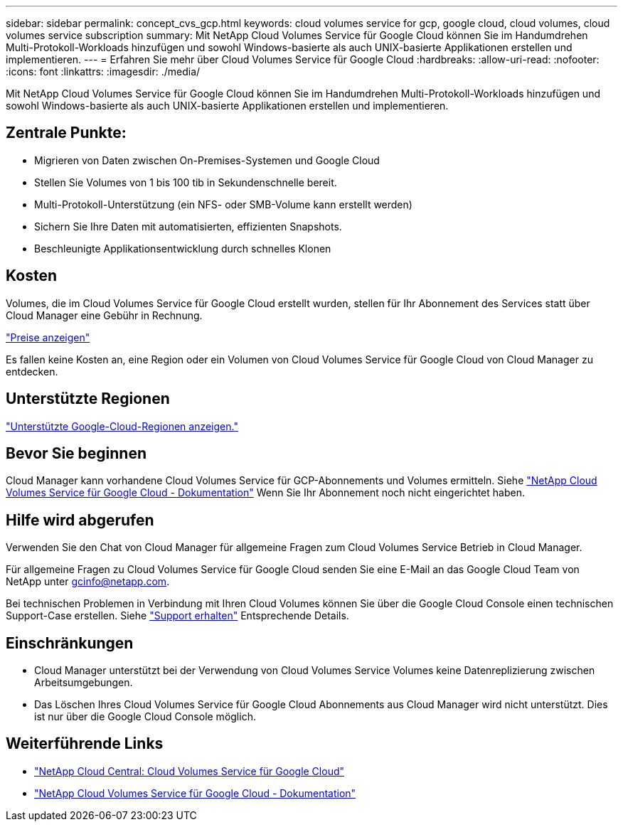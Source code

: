 ---
sidebar: sidebar 
permalink: concept_cvs_gcp.html 
keywords: cloud volumes service for gcp, google cloud, cloud volumes, cloud volumes service subscription 
summary: Mit NetApp Cloud Volumes Service für Google Cloud können Sie im Handumdrehen Multi-Protokoll-Workloads hinzufügen und sowohl Windows-basierte als auch UNIX-basierte Applikationen erstellen und implementieren. 
---
= Erfahren Sie mehr über Cloud Volumes Service für Google Cloud
:hardbreaks:
:allow-uri-read: 
:nofooter: 
:icons: font
:linkattrs: 
:imagesdir: ./media/


[role="lead"]
Mit NetApp Cloud Volumes Service für Google Cloud können Sie im Handumdrehen Multi-Protokoll-Workloads hinzufügen und sowohl Windows-basierte als auch UNIX-basierte Applikationen erstellen und implementieren.



== Zentrale Punkte:

* Migrieren von Daten zwischen On-Premises-Systemen und Google Cloud
* Stellen Sie Volumes von 1 bis 100 tib in Sekundenschnelle bereit.
* Multi-Protokoll-Unterstützung (ein NFS- oder SMB-Volume kann erstellt werden)
* Sichern Sie Ihre Daten mit automatisierten, effizienten Snapshots.
* Beschleunigte Applikationsentwicklung durch schnelles Klonen




== Kosten

Volumes, die im Cloud Volumes Service für Google Cloud erstellt wurden, stellen für Ihr Abonnement des Services statt über Cloud Manager eine Gebühr in Rechnung.

link:https://console.cloud.google.com/marketplace/product/endpoints/cloudvolumesgcp-api.netapp.com?q=cloud%20volumes%20service["Preise anzeigen"^]

Es fallen keine Kosten an, eine Region oder ein Volumen von Cloud Volumes Service für Google Cloud von Cloud Manager zu entdecken.



== Unterstützte Regionen

link:https://cloud.google.com/solutions/partners/netapp-cloud-volumes/regional-availability["Unterstützte Google-Cloud-Regionen anzeigen."^]



== Bevor Sie beginnen

Cloud Manager kann vorhandene Cloud Volumes Service für GCP-Abonnements und Volumes ermitteln. Siehe https://cloud.google.com/solutions/partners/netapp-cloud-volumes/["NetApp Cloud Volumes Service für Google Cloud - Dokumentation"^] Wenn Sie Ihr Abonnement noch nicht eingerichtet haben.



== Hilfe wird abgerufen

Verwenden Sie den Chat von Cloud Manager für allgemeine Fragen zum Cloud Volumes Service Betrieb in Cloud Manager.

Für allgemeine Fragen zu Cloud Volumes Service für Google Cloud senden Sie eine E-Mail an das Google Cloud Team von NetApp unter gcinfo@netapp.com.

Bei technischen Problemen in Verbindung mit Ihren Cloud Volumes können Sie über die Google Cloud Console einen technischen Support-Case erstellen. Siehe link:https://cloud.google.com/solutions/partners/netapp-cloud-volumes/support["Support erhalten"^] Entsprechende Details.



== Einschränkungen

* Cloud Manager unterstützt bei der Verwendung von Cloud Volumes Service Volumes keine Datenreplizierung zwischen Arbeitsumgebungen.
* Das Löschen Ihres Cloud Volumes Service für Google Cloud Abonnements aus Cloud Manager wird nicht unterstützt. Dies ist nur über die Google Cloud Console möglich.




== Weiterführende Links

* https://cloud.netapp.com/cloud-volumes-service-for-gcp["NetApp Cloud Central: Cloud Volumes Service für Google Cloud"^]
* https://cloud.google.com/solutions/partners/netapp-cloud-volumes/["NetApp Cloud Volumes Service für Google Cloud - Dokumentation"^]

